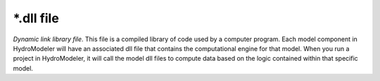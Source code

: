 .. index:: dll

*.dll file
==========

*Dynamic link library file*.  This file is a compiled library of code used by a computer program.  Each model component in HydroModeler will have an associated dll file that contains the computational engine for that model.  When you run a project in HydroModeler, it will call the model dll files to compute data based on the logic contained within that specific model.